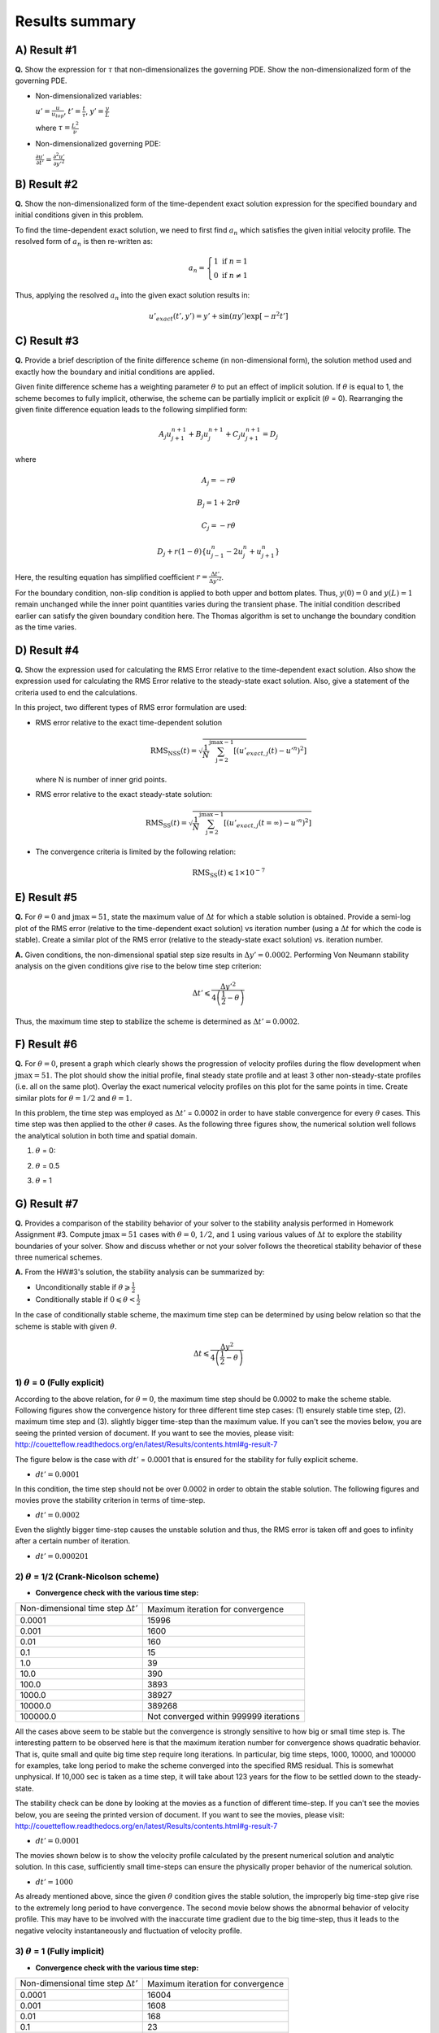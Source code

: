 Results summary
===============

A) Result #1
------------

**Q.** Show the expression for :math:`\tau` that non-dimensionalizes the governing PDE. Show the non-dimensionalized form of the governing PDE.

- Non-dimensionalized variables:

  :math:`u' = \frac{u}{u_{top}}`, :math:`t' = \frac{t}{\tau}`, :math:`y' = \frac{y}{L}`

  where :math:`\tau = \frac{L^{2}}{\nu}`

- Non-dimensionalized governing PDE:

  :math:`\frac{\partial u'}{\partial t'} = \frac{\partial^{2}u'}{\partial y'^{2}}`


B) Result #2
------------

**Q.** Show the non-dimensionalized form of the time-dependent exact solution expression for the specified boundary and initial conditions given in this problem.

To find the time-dependent exact solution, we need to first find :math:`a_{n}` which satisfies the given initial velocity profile. The resolved form of :math:`a_{n}` is then re-written as:

.. math::
   a_{n} = \left\{\begin{matrix} 1 \text{  if } n = 1 \\ 0 \text{  if } n \neq  1 \end{matrix}\right.

Thus, applying the resolved :math:`a_{n}` into the given exact solution results in:

.. math::
   u'_{exact}(t',y') = y' + \text{sin}(\pi y') \text{exp}[-\pi^{2}t']


C) Result #3
------------

**Q.** Provide a brief description of the finite difference scheme (in non-dimensional form), the solution method used and exactly how the boundary and initial conditions are applied.

Given finite difference scheme has a weighting parameter :math:`\theta` to put an effect of implicit solution. If :math:`\theta` is equal to 1, the scheme becomes to fully implicit, otherwise, the scheme can be partially implicit or explicit (:math:`\theta` = 0). Rearranging the given finite difference equation leads to the following simplified form:

.. math::
   A_{j} u^{n+1}_{j+1} + B_{j} u^{n+1}_{j} + C_{j} u^{n+1}_{j+1} = D_{j}

where

.. math::
   A_{j} = -r \theta

   B_{j} = 1 + 2r\theta

   C_{j} = -r\theta

   D_{j} + r(1-\theta)\left \{ u^{n}_{j-1} - 2u^{n}_{j} + u^{n}_{j+1} \right \}

Here, the resulting equation has simplified coefficient :math:`r = \frac{\Delta t'}{\Delta y'^{2}}`.

For the boundary condition, non-slip condition is applied to both upper and bottom plates. Thus, :math:`y(0) = 0` and :math:`y(L)=1` remain unchanged while the inner point quantities varies during the transient phase. The initial condition described earlier can satisfy the given boundary condition here. The Thomas algorithm is set to unchange the boundary condition as the time varies.

D) Result #4
------------

**Q.** Show the expression used for calculating the RMS Error relative to the time-dependent exact solution. Also show the expression used for calculating the RMS Error relative to the steady-state exact solution. Also, give a statement of the criteria used to end the calculations.

In this project, two different types of RMS error formulation are used:

- RMS error relative to the exact time-dependent solution

  .. math::
     \text{RMS}_{\text{NSS}}(t) = \sqrt{\frac{1}{N} \sum_{\text{j}=2}^{\text{jmax}-1} \left [ \left ( u'_{exact,j}(t) - u'^{n} \right )^{2}  \right ]}

  where N is number of inner grid points.

- RMS error relative to the exact steady-state solution:

  .. math::
     \text{RMS}_{\text{SS}}(t) = \sqrt{\frac{1}{N} \sum_{\text{j}=2}^{\text{jmax}-1} \left [ \left ( u'_{exact,j}(t=\infty ) - u'^{n} \right )^{2}  \right ]}

- The convergence criteria is limited by the following relation:

  .. math::
     \text{RMS}_{\text{SS}}(t) \leqslant 1\times 10^{-7}



E) Result #5
------------

**Q.** For :math:`\theta = 0` and :math:`\text{jmax} = 51`, state the maximum value of :math:`\Delta t` for which a stable solution is obtained. Provide a semi-log plot of the RMS error (relative to the time-dependent exact solution) vs iteration number (using a :math:`\Delta t` for which the code is stable). Create a similar plot of the RMS error (relative to the steady-state exact solution) vs. iteration number.

**A.** Given conditions, the non-dimensional spatial step size results in :math:`\Delta y' = 0.0002`. Performing Von Neumann stability analysis on the given conditions give rise to the below time step criterion:

.. math::
   \Delta t' \leqslant \frac{\Delta y'^{2}}{4\left ( \frac{1}{2} - \theta \right )}


Thus, the maximum time step to stabilize the scheme is determined as :math:`\Delta t' = 0.0002`.

.. image:: ./images/RMSlog_5.png
   :width: 80%  


F) Result #6
------------

**Q.** For :math:`\theta = 0`, present a graph which clearly shows the progression of velocity profiles during the flow development when :math:`\text{jmax} = 51`. The plot should show the initial profile, final steady state profile and at least 3 other non-steady-state profiles (i.e. all on the same plot). Overlay the exact numerical velocity profiles on this plot for the same points in time. Create similar plots for :math:`\theta = 1/2` and :math:`\theta = 1`.


In this problem, the time step was employed as :math:`\Delta t'` = 0.0002 in order to have stable convergence for every :math:`\theta` cases. This time step was then applied to the other :math:`\theta` cases. As the following three figures show, the numerical solution well follows the analytical solution in both time and spatial domain.


1) :math:`\theta` = 0:

.. image:: ./images/Vel_6_theta0.png
   :width: 80%


2) :math:`\theta` = 0.5

.. image:: ./images/Vel_6_theta0.5.png
   :width: 80% 


3) :math:`\theta` = 1

.. image:: ./images/Vel_6_theta1.png
   :width: 80%

G) Result #7
------------

**Q.** Provides a comparison of the stability behavior of your solver to the stability analysis performed in Homework Assignment #3. Compute :math:`\text{jmax} = 51` cases with :math:`\theta = 0`, :math:`1/2`, and :math:`1` using various values of :math:`\Delta t` to explore the stability boundaries of your solver. Show and discuss whether or not your solver follows the theoretical stability behavior of these three numerical schemes.

**A.** From the HW#3's solution, the stability analysis can be summarized by:

- Unconditionally stable if :math:`\theta \geqslant \frac{1}{2}`

- Conditionally stable if :math:`0 \leqslant \theta < \frac{1}{2}`

In the case of conditionally stable scheme, the maximum time step can be determined by using below relation so that the scheme is stable with given :math:`\theta`.

.. math:: 
   \Delta t \leqslant \frac{\Delta y^{2}}{4\left ( \frac{1}{2}-\theta \right )}



1) :math:`\theta` = 0 (Fully explicit)
++++++++++++++++++++++++++++++++++++++

According to the above relation, for :math:`\theta = 0`, the maximum time step should be 0.0002 to make the scheme stable. Following figures show the convergence history for three different time step cases: (1) ensurely stable time step, (2). maximum time step and (3). slightly bigger time-step than the maximum value. If you can't see the movies below, you are seeing the printed version of document. If you want to see the movies, please visit: http://couetteflow.readthedocs.org/en/latest/Results/contents.html#g-result-7

The figure below is the case with :math:`dt'` = 0.0001 that is ensured for the stability for fully explicit scheme.

- :math:`dt' = 0.0001`

.. image:: ./images/RMSlog_7_0.0001.png
   :width: 80%

In this condition, the time step should not be over 0.0002 in order to obtain the stable solution. The following figures and movies prove the stability criterion in terms of time-step.

- :math:`dt' = 0.0002`

.. image:: ./images/RMSlog_7_0.0002.png
   :width: 80%


.. image:: ./images/Vel_7_theta0_0.0002.gif
   :width: 80%


Even the slightly bigger
time-step causes the unstable solution and thus, the RMS error is taken off and goes to infinity after a
certain number of iteration.

- :math:`dt' = 0.000201`

.. image:: ./images/RMSlog_7_0.000201.png
   :width: 80%


.. image:: ./images/Vel_7_theta0_0.000201.gif
   :width: 80%




2) :math:`\theta` = 1/2 (Crank-Nicolson scheme)
+++++++++++++++++++++++++++++++++++++++++++++++

- **Convergence check with the various time step:**

+----------------------------------------------+------------------------------------------+
| Non-dimensional time step :math:`\Delta t'`  | Maximum iteration for convergence        |
+----------------------------------------------+------------------------------------------+
| 0.0001                                       | 15996                                    |
+----------------------------------------------+------------------------------------------+
| 0.001                                        | 1600                                     |
+----------------------------------------------+------------------------------------------+
| 0.01                                         | 160                                      |
+----------------------------------------------+------------------------------------------+
| 0.1                                          | 15                                       |
+----------------------------------------------+------------------------------------------+
| 1.0                                          | 39                                       |
+----------------------------------------------+------------------------------------------+
| 10.0                                         | 390                                      |
+----------------------------------------------+------------------------------------------+
| 100.0                                        | 3893                                     |
+----------------------------------------------+------------------------------------------+
| 1000.0                                       | 38927                                    |
+----------------------------------------------+------------------------------------------+
| 10000.0                                      | 389268                                   |
+----------------------------------------------+------------------------------------------+
| 100000.0                                     | Not converged within 999999 iterations   |
+----------------------------------------------+------------------------------------------+

All the cases above seem to be stable but the convergence is strongly sensitive to how big or small time step is. The interesting pattern to be observed here is that the maximum iteration number for convergence shows quadratic behavior. That is, quite small and quite big time step require long iterations. In particular, big time steps, 1000, 10000, and 100000 for examples, take long period to make the scheme converged into the specified RMS residual. This is somewhat unphysical. If 10,000 sec is taken as a time step, it will take about 123 years for the flow to be settled down to the steady-state.

The stability check can be done by looking at the movies as a function of different time-step. If you can't see the movies below, you are seeing the printed version of document. If you want to see the movies, please visit: http://couetteflow.readthedocs.org/en/latest/Results/contents.html#g-result-7

- :math:`dt' = 0.0001`

The movies shown below is to show the velocity profile calculated by the present numerical solution and analytic solution. In this case, sufficiently small time-steps can ensure the physically proper behavior of the numerical solution.

.. image:: ./images/Vel_7_theta0.5_0.0001.gif
   :width: 80%

- :math:`dt' = 1000`

As already mentioned above, since the given :math:`\theta` condition gives the stable solution, the improperly big time-step give rise to the extremely long period to have convergence. The second movie below shows the abnormal behavior of velocity profile. This may have to be involved with the inaccurate time gradient due to the big time-step, thus it leads to the negative velocity instantaneously and fluctuation of velocity profile.

.. image:: ./images/Vel_7_theta0.5_1000.gif
   :width: 80%

3) :math:`\theta` = 1 (Fully implicit)
++++++++++++++++++++++++++++++++++++++

- **Convergence check with the various time step:**

+----------------------------------------------+------------------------------------------+
| Non-dimensional time step :math:`\Delta t'`  | Maximum iteration for convergence        |
+----------------------------------------------+------------------------------------------+
| 0.0001                                       | 16004                                    |
+----------------------------------------------+------------------------------------------+
| 0.001                                        | 1608                                     |
+----------------------------------------------+------------------------------------------+
| 0.01                                         | 168                                      |
+----------------------------------------------+------------------------------------------+
| 0.1                                          | 23                                       |
+----------------------------------------------+------------------------------------------+
| 1.0                                          | 7                                        |
+----------------------------------------------+------------------------------------------+
| 10.0                                         | 4                                        |
+----------------------------------------------+------------------------------------------+
| 100.0                                        | 3                                        |
+----------------------------------------------+------------------------------------------+
| 1000.0                                       | 2                                        |
+----------------------------------------------+------------------------------------------+
| 10000.0                                      | 2                                        |
+----------------------------------------------+------------------------------------------+
| 100000.0                                     | 2                                        |
+----------------------------------------------+------------------------------------------+

All the tested cases above are stable and the convergence performance is enhanced as the time step increases. Contrary to the Crank-Nicolson scheme case (:math:`\theta` = 0.5), the pattern of maximum iteration for convergence shows the linearity as a function of time step. Therefore, it can be concluded that the solver follows the theoretical stability behavior.


H) Result #8
------------

**Q.** Write down an expression(s) for the truncation error (TE) of this finite difference scheme and describe the order of accuracy of the scheme for different values of :math:`\theta`. Note: You are not required to derive the TE expression.

.. math::
   \text{T.E.} = \left [ \left ( \theta - \frac{1}{2} \right ) \Delta t + \frac{\Delta x^{2}}{12} \right ]u_{xxxx} + \left [ \left ( \theta^{2} - \theta + \frac{1}{3} \right )\Delta t^2 + \frac{1}{3} \left ( \theta - \frac{1}{2} \right )\Delta t \Delta x^2 + \frac{1}{360} \Delta x^{4} \right ] u_{xxxxxx} + \cdot \cdot \cdot 

According to the above equation, this combined method of explicit and implicit schemes has order of accuracy in time and space as a function of :math:`\theta`.

1) :math:`\theta` = 1/2 (Crank-Nicolson scheme): :math:`\text{T.E.} = O\left [ (\Delta t)^{2}, (\Delta x)^{2} \right ]`

2) Simple explicit (:math:`\theta` = 0) and implicit (:math:`\theta` = 1): :math:`\text{T.E.} = O\left [ \Delta t, (\Delta x)^{2} \right ]`

3) Special case (:math:`\theta = \frac{1}{2} - \frac{(\Delta x)^{2}}{12\Delta t}`): :math:`\text{T.E.} = O \left [ (\Delta t)^{2}, (\Delta x)^{4} \right ]`


I) Result #9
------------

Investigate the spatial order of accuracy of the code for :math:`\theta` = 1. Do this by using a small value of :math:`\Delta t'` = 0.000625 and running multiple cases of the code with different values of :math:`\Delta y'` (i.e. 0.1, 0.05, 0.025, 0.0125). Make a table and log-log plot of the peak RMS error (relative to the time-dependent exact solution) as a function of :math:`\Delta y'`. Based on these results, discuss whether or not your solver follows the theoretical order of spatial accuracy given by the TE expression for the scheme. Also, explain why it is important to use a small :math:`\Delta t'` when we investigate the spatial accuracy of this scheme.


- Comparison of Peak RMS error as a function of spatial and temporal steps

+------------+--------+----------------------------------------------+----------------------------------------------+
| dy         | jmax   | Peak RMS error (:math:`\Delta t` = 0.000625) | Peak RMS error (:math:`\Delta t` = 0.0002)   |
+------------+--------+----------------------------------------------+----------------------------------------------+
| 0.1        | 11     | 0.309370E-02                                 | 0.252525E-02                                 |
+------------+--------+----------------------------------------------+----------------------------------------------+
| 0.05       | 21     | 0.136823E-02                                 | 0.811529E-03                                 |
+------------+--------+----------------------------------------------+----------------------------------------------+
| 0.025      | 41     | 0.945456E-03                                 | 0.395090E-03                                 |
+------------+--------+----------------------------------------------+----------------------------------------------+
| 0.0125     | 81     | 0.838836E-03                                 | 0.291753E-03                                 |
+------------+--------+----------------------------------------------+----------------------------------------------+
| 0.00625    | 161    | 0.811120E-03                                 | 0.265708E-03                                 |
+------------+--------+----------------------------------------------+----------------------------------------------+
| 0.003125   | 321    | 0.803589E-03                                 | 0.259019E-03                                 |
+------------+--------+----------------------------------------------+----------------------------------------------+
| 0.0015625  | 641    | 0.801397E-03                                 | 0.257250E-03                                 |
+------------+--------+----------------------------------------------+----------------------------------------------+
| 0.00078125 | 1281   | 0.800693E-03                                 | 0.256758E-03                                 |
+------------+--------+----------------------------------------------+----------------------------------------------+

.. image:: ./images/peakRMS_9.png
   :width: 80%


The previous theoretical analysis of accuracy investigated the order of accuracy in terms of spatial and time step size. For :math:`\theta` = 0, the truncation error is 1st order in time and 2nd order in space. The maximum RMS error for every test cases shows the quantitatively quadratic pattern as a function of spatial step size. Moreover, the smaller time step (here, :math:`\Delta t'` = 0.0002) makes this pattern more distinctive compared to the bigger time step. This is because the smaller time step can reduce the truncation error in time derivative and thus the RMS error is then significantly made by the spatial derivative terms.

J) Result #10
-------------

**Q.** Investigate the temporal order of accuracy of the code for :math:`\theta` = 1 and :math:`\theta` = 1/2. Do this by using jmax = 51 and various :math:`\Delta t'` (i.e. 0.02, 0.01, 0.005, 0.0025, 0.00125, 0.000625). Make tables and a log-log plots of the peak RMS error (relative to the time-dependent exact solution) as a function :math:`\Delta t'` for :math:`\theta` = 1 and :math:`\theta` = 1/2. Based on these results, discuss whether or not your solver follows the theoretical order of temporal accuracy given by the TE expression for the scheme.


+-----------+-------------------------------------+---------------------------------------+
| dt        | Peak RMS error (:math:`\theta` = 1) | Peak RMS error (:math:`\theta` = 1/2) |
+-----------+-------------------------------------+---------------------------------------+
| 1000      | 0.723888E-04                        | 0.713996                              |
+-----------+-------------------------------------+---------------------------------------+
| 100       | 0.723228E-03                        | 0.711396                              |
+-----------+-------------------------------------+---------------------------------------+
| 10        | 0.716697E-02                        | 0.685903                              |
+-----------+-------------------------------------+---------------------------------------+
| 1         | 0.656967E-01                        | 0.473546                              |
+-----------+-------------------------------------+---------------------------------------+
| 0.1       | 0.933255E-01                        | 0.238631E-01                          |
+-----------+-------------------------------------+---------------------------------------+
| 0.05      | 0.540879E-01                        | 0.538846E-02                          |
+-----------+-------------------------------------+---------------------------------------+
| 0.02      | 0.240539E-01                        | 0.769763E-03                          |
+-----------+-------------------------------------+---------------------------------------+
| 0.01      | 0.125364E-01                        | 0.126926E-03                          |
+-----------+-------------------------------------+---------------------------------------+
| 0.005     | 0.643658E-02                        | 0.331436E-04                          |
+-----------+-------------------------------------+---------------------------------------+
| 0.0025    | 0.329430E-02                        | 0.731227E-04                          |
+-----------+-------------------------------------+---------------------------------------+
| 0.00125   | 0.169854E-02                        | 0.831203E-04                          |
+-----------+-------------------------------------+---------------------------------------+
| 0.000625  | 0.894559E-03                        | 0.856183E-04                          |
+-----------+-------------------------------------+---------------------------------------+
| 0.0002    | 0.345497E-03                        | 0.863658E-04                          |
+-----------+-------------------------------------+---------------------------------------+

.. image:: ./images/peakRMS_10.png
   :width: 80%

The tested results presented above show the accuracy of numerical solution as a function of time step. The previous discussion on the truncation error tells that the fully implicit scheme (:math:`\theta` = 1) follows the 1st order in time. However, it is important to note that this analysis of accuracy is only well followable when the time step is less than :math:`10^{-1}`. This inaccuracy may have come from the spatial derivative order because the currently employed spatial step size is somewhat big enough to cause the truncation error.

more accurate numerical solution when :math:`\theta` value approaches to unity. However, the bigger time-step which is quite over the physically significant time scale should be avoided as already discussed earlier.Comparing two different :math:`\theta` cases proves that the Crank-Nicolson sheme (:math:`\theta` = 1/2) is more likely to ensure the accurate result only if the time step is sufficiently small. Otherwise, the bigger time step makes sure to give more accurate numerical solution when :math:`\theta` value approaches to unity. However, the bigger time-step which is quite over the physically significant time scale should be avoided as already discussed earlier.
